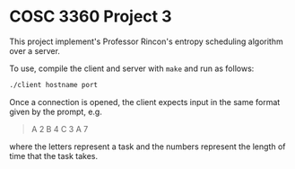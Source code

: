 * COSC 3360 Project 3
This project implement's Professor Rincon's entropy scheduling algorithm over a server.

To use, compile the client and server with ~make~ and run as follows:

#+begin_src bash
./client hostname port
#+end_src

Once a connection is opened, the client expects input in the same format given by the prompt, e.g.

#+begin_quote
A 2 B 4 C 3 A 7
#+end_quote

where the letters represent a task and the numbers represent the length of time that the task takes.

